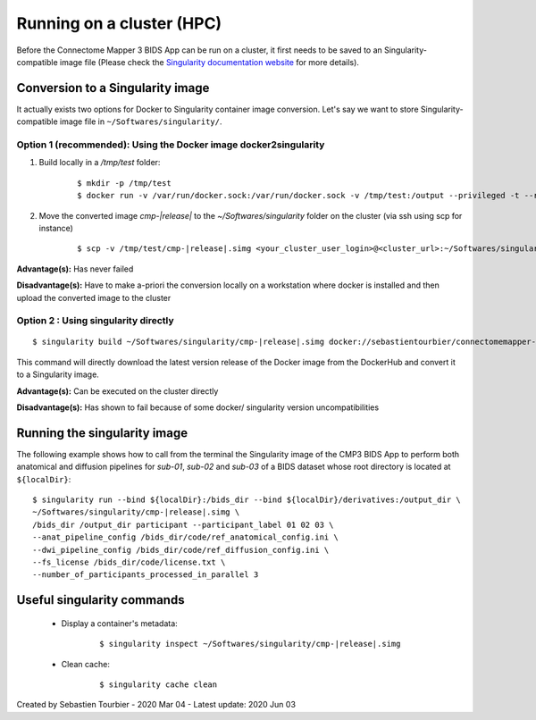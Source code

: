 ============================================================
Running on a cluster (HPC)
============================================================

Before the Connectome Mapper 3 BIDS App can be run on a cluster, it first needs to be saved to an Singularity-compatible image file (Please check the `Singularity documentation website <https://sylabs.io/docs/>`_ for more details). 


------------------------------------
Conversion to a Singularity image
------------------------------------

It actually exists two options for Docker to Singularity container image conversion. Let's say we want to store Singularity-compatible image file in ``~/Softwares/singularity/``.


*********************************************************************
Option 1 (recommended): Using the Docker image docker2singularity
*********************************************************************

1. Build locally in a `/tmp/test` folder:

	.. parsed-literal::
		$ mkdir -p /tmp/test 
		$ docker run -v /var/run/docker.sock:/var/run/docker.sock -v /tmp/test:/output --privileged -t --rm singularityware/docker2singularity --name cmp-|release|.simg sebastientourbier/connectomemapper-bidsapp:|release|


2. Move the converted image `cmp-|release|` to the `~/Softwares/singularity` folder on the cluster (via ssh using scp for instance)

	.. parsed-literal::
		$ scp -v /tmp/test/cmp-|release|.simg <your_cluster_user_login>@<cluster_url>:~/Softwares/singularity/cmp-|release|.simg


**Advantage(s):** Has never failed

**Disadvantage(s):** Have to make a-priori the conversion locally on a workstation where docker is installed and then upload the converted image to the cluster 


*********************************************************************
Option 2 : Using singularity directly
*********************************************************************

.. parsed-literal::
	$ singularity build ~/Softwares/singularity/cmp-|release|.simg docker://sebastientourbier/connectomemapper-bidsapp:|release|

This command will directly download the latest version release of the Docker image from the DockerHub and convert it to a Singularity image.

**Advantage(s):** Can be executed on the cluster directly 

**Disadvantage(s):** Has shown to fail because of some docker/ singularity version uncompatibilities



------------------------------------
Running the singularity image
------------------------------------

The following example shows how to call from the terminal the Singularity image of the CMP3 BIDS App to perform both anatomical and diffusion pipelines for `sub-01`, `sub-02` and `sub-03` of a BIDS dataset whose root directory is located at ``${localDir}``:

.. parsed-literal::
	$ singularity run --bind ${localDir}:/bids_dir --bind ${localDir}/derivatives:/output_dir \\
	~/Softwares/singularity/cmp-|release|.simg \\
	/bids_dir /output_dir participant --participant_label 01 02 03 \\
	--anat_pipeline_config /bids_dir/code/ref_anatomical_config.ini \\
	--dwi_pipeline_config /bids_dir/code/ref_diffusion_config.ini \\
	--fs_license /bids_dir/code/license.txt \\
	--number_of_participants_processed_in_parallel 3


------------------------------------
Useful singularity commands
------------------------------------

	* Display a container's metadata:

		.. parsed-literal::
			$ singularity inspect ~/Softwares/singularity/cmp-|release|.simg

	* Clean cache:

		.. parsed-literal::	
			$ singularity cache clean


Created by Sebastien Tourbier - 2020 Mar 04 - Latest update: 2020 Jun 03

